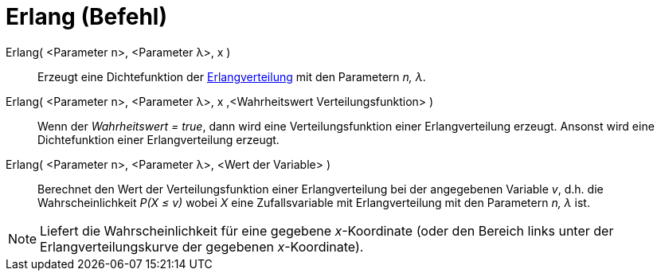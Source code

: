 = Erlang (Befehl)
:page-en: commands/Erlang
ifdef::env-github[:imagesdir: /de/modules/ROOT/assets/images]

Erlang( <Parameter n>, <Parameter λ>, x )::
  Erzeugt eine Dichtefunktion der http://en.wikipedia.org/wiki/de:Erlang-Verteilung[Erlangverteilung] mit den Parametern
  _n, λ_.
Erlang( <Parameter n>, <Parameter λ>, x ,<Wahrheitswert Verteilungsfunktion> )::
  Wenn der _Wahrheitswert = true_, dann wird eine Verteilungsfunktion einer Erlangverteilung erzeugt. Ansonst wird eine
  Dichtefunktion einer Erlangverteilung erzeugt.
Erlang( <Parameter n>, <Parameter λ>, <Wert der Variable> )::
  Berechnet den Wert der Verteilungsfunktion einer Erlangverteilung bei der angegebenen Variable _v_, d.h. die
  Wahrscheinlichkeit _P(X ≤ v)_ wobei _X_ eine Zufallsvariable mit Erlangverteilung mit den Parametern _n, λ_ ist.

[NOTE]
====

Liefert die Wahrscheinlichkeit für eine gegebene _x_-Koordinate (oder den Bereich links unter der Erlangverteilungskurve
der gegebenen _x_-Koordinate).

====
